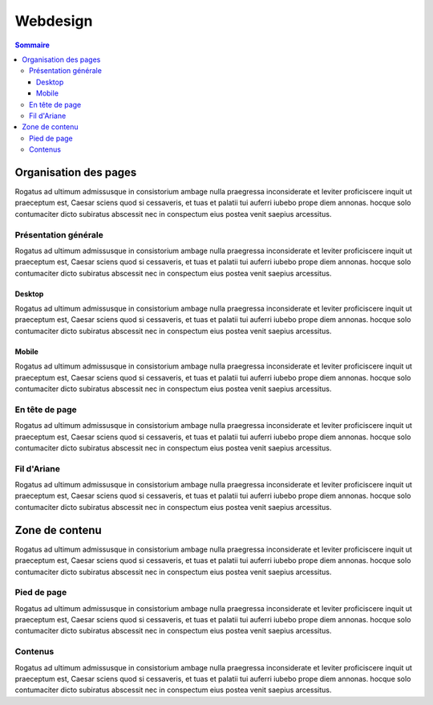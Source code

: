 
*********
Webdesign
*********

.. contents:: Sommaire

Organisation des pages
======================

Rogatus ad ultimum admissusque in consistorium ambage nulla praegressa inconsiderate et leviter proficiscere inquit ut praeceptum est, Caesar sciens quod si cessaveris, et tuas et palatii tui auferri iubebo prope diem annonas. hocque solo contumaciter dicto subiratus abscessit nec in conspectum eius postea venit saepius arcessitus.

Présentation générale
---------------------

Rogatus ad ultimum admissusque in consistorium ambage nulla praegressa inconsiderate et leviter proficiscere inquit ut praeceptum est, Caesar sciens quod si cessaveris, et tuas et palatii tui auferri iubebo prope diem annonas. hocque solo contumaciter dicto subiratus abscessit nec in conspectum eius postea venit saepius arcessitus.

Desktop
^^^^^^^
Rogatus ad ultimum admissusque in consistorium ambage nulla praegressa inconsiderate et leviter proficiscere inquit ut praeceptum est, Caesar sciens quod si cessaveris, et tuas et palatii tui auferri iubebo prope diem annonas. hocque solo contumaciter dicto subiratus abscessit nec in conspectum eius postea venit saepius arcessitus.

Mobile
^^^^^^
Rogatus ad ultimum admissusque in consistorium ambage nulla praegressa inconsiderate et leviter proficiscere inquit ut praeceptum est, Caesar sciens quod si cessaveris, et tuas et palatii tui auferri iubebo prope diem annonas. hocque solo contumaciter dicto subiratus abscessit nec in conspectum eius postea venit saepius arcessitus.


En tête de page
---------------
Rogatus ad ultimum admissusque in consistorium ambage nulla praegressa inconsiderate et leviter proficiscere inquit ut praeceptum est, Caesar sciens quod si cessaveris, et tuas et palatii tui auferri iubebo prope diem annonas. hocque solo contumaciter dicto subiratus abscessit nec in conspectum eius postea venit saepius arcessitus.

Fil d'Ariane
------------
Rogatus ad ultimum admissusque in consistorium ambage nulla praegressa inconsiderate et leviter proficiscere inquit ut praeceptum est, Caesar sciens quod si cessaveris, et tuas et palatii tui auferri iubebo prope diem annonas. hocque solo contumaciter dicto subiratus abscessit nec in conspectum eius postea venit saepius arcessitus.

Zone de contenu
===============

Rogatus ad ultimum admissusque in consistorium ambage nulla praegressa inconsiderate et leviter proficiscere inquit ut praeceptum est, Caesar sciens quod si cessaveris, et tuas et palatii tui auferri iubebo prope diem annonas. hocque solo contumaciter dicto subiratus abscessit nec in conspectum eius postea venit saepius arcessitus.


Pied de page
------------
Rogatus ad ultimum admissusque in consistorium ambage nulla praegressa inconsiderate et leviter proficiscere inquit ut praeceptum est, Caesar sciens quod si cessaveris, et tuas et palatii tui auferri iubebo prope diem annonas. hocque solo contumaciter dicto subiratus abscessit nec in conspectum eius postea venit saepius arcessitus.


Contenus
--------

Rogatus ad ultimum admissusque in consistorium ambage nulla praegressa inconsiderate et leviter proficiscere inquit ut praeceptum est, Caesar sciens quod si cessaveris, et tuas et palatii tui auferri iubebo prope diem annonas. hocque solo contumaciter dicto subiratus abscessit nec in conspectum eius postea venit saepius arcessitus.
